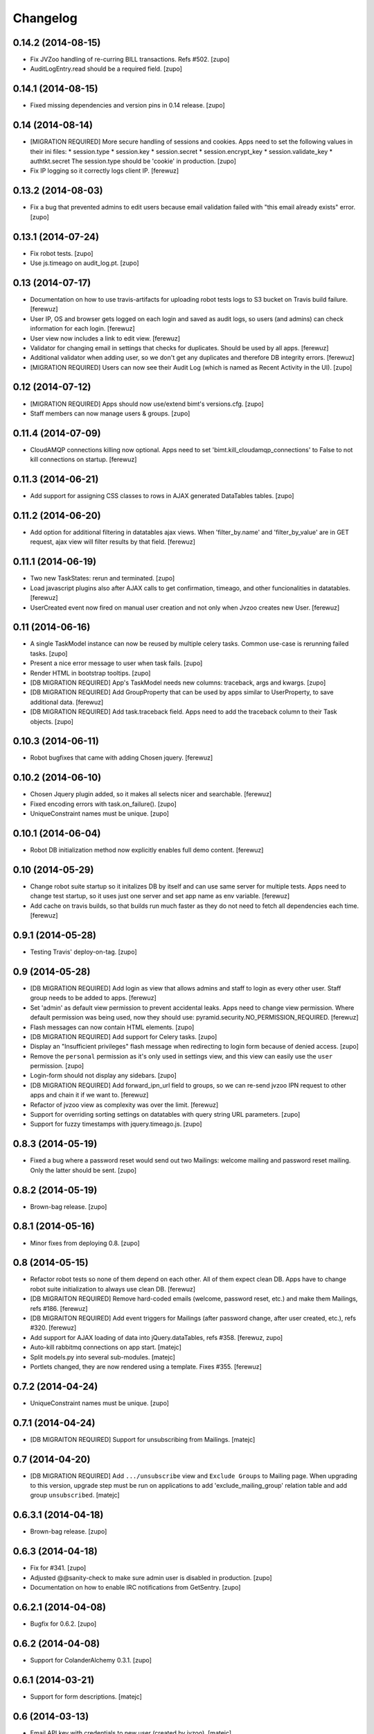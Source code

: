 Changelog
=========


0.14.2 (2014-08-15)
-------------------

- Fix JVZoo handling of re-curring BILL transactions. Refs #502.
  [zupo]

- AuditLogEntry.read should be a required field.
  [zupo]


0.14.1 (2014-08-15)
-------------------

- Fixed missing dependencies and version pins in 0.14 release.
  [zupo]


0.14 (2014-08-14)
-----------------

- [MIGRATION REQUIRED] More secure handling of sessions and cookies. Apps need
  to set the following values in their ini files:
  * session.type
  * session.key
  * session.secret
  * session.encrypt_key
  * session.validate_key
  * authtkt.secret
  The session.type should be 'cookie' in production.
  [zupo]

- Fix IP logging so it correctly logs client IP.
  [ferewuz]


0.13.2 (2014-08-03)
-------------------

- Fix a bug that prevented admins to edit users because email validation
  failed with "this email already exists" error.
  [zupo]


0.13.1 (2014-07-24)
-------------------

- Fix robot tests.
  [zupo]

- Use js.timeago on audit_log.pt.
  [zupo]


0.13 (2014-07-17)
-----------------

- Documentation on how to use travis-artifacts for uploading robot tests logs
  to S3 bucket on Travis build failure.
  [ferewuz]

- User IP, OS and browser gets logged on each login and saved as audit logs, so
  users (and admins) can check information for each login.
  [ferewuz]

- User view now includes a link to edit view.
  [ferewuz]

- Validator for changing email in settings that checks for duplicates. Should
  be used by all apps.
  [ferewuz]

- Additional validator when adding user, so we don't get any duplicates and
  therefore DB integrity errors.
  [ferewuz]

- [MIGRATION REQUIRED] Users can now see their Audit Log (which is named as
  Recent Activity in the UI).
  [zupo]


0.12 (2014-07-12)
-----------------

- [MIGRATION REQUIRED] Apps should now use/extend bimt's versions.cfg.
  [zupo]

- Staff members can now manage users & groups.
  [zupo]


0.11.4 (2014-07-09)
-------------------

- CloudAMQP connections killing now optional. Apps need to set
  'bimt.kill_cloudamqp_connections' to False to not kill connections on
  startup.
  [ferewuz]


0.11.3 (2014-06-21)
-------------------

- Add support for assigning CSS classes to rows in AJAX generated DataTables
  tables.
  [zupo]


0.11.2 (2014-06-20)
-------------------

- Add option for additional filtering in datatables ajax views. When
  'filter_by.name' and 'filter_by_value' are in GET request, ajax view will
  filter results by that field.
  [ferewuz]


0.11.1 (2014-06-19)
-------------------

- Two new TaskStates: rerun and terminated.
  [zupo]

- Load javascript plugins also after AJAX calls to get confirmation, timeago,
  and other funcionalities in datatables.
  [ferewuz]

- UserCreated event now fired on manual user creation and not only when Jvzoo
  creates new User.
  [ferewuz]


0.11 (2014-06-16)
-----------------

- A single TaskModel instance can now be reused by multiple celery tasks.
  Common use-case is rerunning failed tasks.
  [zupo]

- Present a nice error message to user when task fails.
  [zupo]

- Render HTML in bootstrap tooltips.
  [zupo]

- [DB MIGRATION REQUIRED] App's TaskModel needs new columns: traceback,
  args and kwargs.
  [zupo]

- [DB MIGRATION REQUIRED] Add GroupProperty that can be used by apps similar
  to UserProperty, to save additional data.
  [ferewuz]

- [DB MIGRATION REQUIRED] Add task.traceback field. Apps need to add the
  traceback column to their Task objects.
  [zupo]


0.10.3 (2014-06-11)
-------------------

- Robot bugfixes that came with adding Chosen jquery.
  [ferewuz]


0.10.2 (2014-06-10)
-------------------

- Chosen Jquery plugin added, so it makes all selects nicer and searchable.
  [ferewuz]

- Fixed encoding errors with task.on_failure().
  [zupo]

- UniqueConstraint names must be unique.
  [zupo]


0.10.1 (2014-06-04)
-------------------

- Robot DB initialization method now explicitly enables full demo content.
  [ferewuz]


0.10 (2014-05-29)
-----------------

- Change robot suite startup so it initalizes DB by itself and can use same
  server for multiple tests. Apps need to change test startup, so it uses just
  one server and set app name as env variable.
  [ferewuz]

- Add cache on travis builds, so that builds run much faster as they do not
  need to fetch all dependencies each time.
  [ferewuz]


0.9.1 (2014-05-28)
------------------

- Testing Travis' deploy-on-tag.
  [zupo]


0.9 (2014-05-28)
----------------

- [DB MIGRATION REQUIRED] Add login as view that allows admins and staff to
  login as every other user. Staff group needs to be added to apps.
  [ferewuz]

- Set 'admin' as default view permission to prevent accidental leaks.
  Apps need to change view permission. Where default permission was being used,
  now they should use: pyramid.security.NO_PERMISSION_REQUIRED.
  [ferewuz]

- Flash messages can now contain HTML elements.
  [zupo]

- [DB MIGRATION REQUIRED] Add support for Celery tasks.
  [zupo]

- Display an "Insufficient privileges" flash message when redirecting to
  login form because of denied access.
  [zupo]

- Remove the ``personal`` permission as it's only used in settings view, and
  this view can easily use the ``user`` permission.
  [zupo]

- Login-form should not display any sidebars.
  [zupo]

- [DB MIGRATION REQUIRED] Add forward_ipn_url field to groups, so we can
  re-send jvzoo IPN request to other apps and chain it if we want to.
  [ferewuz]

- Refactor of jvzoo view as complexity was over the limit.
  [ferewuz]

- Support for overriding sorting settings on datatables with query string
  URL parameters.
  [zupo]

- Support for fuzzy timestamps with jquery.timeago.js.
  [zupo]


0.8.3 (2014-05-19)
------------------

- Fixed a bug where a password reset would send out two Mailings: welcome
  mailing and password reset mailing. Only the latter should be sent.
  [zupo]


0.8.2 (2014-05-19)
------------------

- Brown-bag release.
  [zupo]


0.8.1 (2014-05-16)
------------------

- Minor fixes from deploying 0.8.
  [zupo]


0.8 (2014-05-15)
----------------

- Refactor robot tests so none of them depend on each other. All of
  them expect clean DB. Apps have to change robot suite initialization to
  always use clean DB.
  [ferewuz]

- [DB MIGRAITON REQUIRED] Remove hard-coded emails (welcome, password reset,
  etc.) and make them Mailings, refs #186.
  [ferewuz]

- [DB MIGRAITON REQUIRED] Add event triggers for Mailings (after password
  change, after user created, etc.), refs #320.
  [ferewuz]

- Add support for AJAX loading of data into jQuery.dataTables, refs #358.
  [ferewuz, zupo]

- Auto-kill rabbitmq connections on app start.
  [matejc]

- Split models.py into several sub-modules.
  [matejc]

- Portlets changed, they are now rendered using a template. Fixes #355.
  [ferewuz]


0.7.2 (2014-04-24)
------------------

- UniqueConstraint names must be unique.
  [zupo]


0.7.1 (2014-04-24)
------------------

- [DB MIGRAITON REQUIRED] Support for unsubscribing from Mailings.
  [matejc]


0.7 (2014-04-20)
----------------

- [DB MIGRATION REQUIRED] Add ``.../unsubscribe`` view and ``Exclude Groups``
  to Mailing page. When upgrading to this version, upgrade step must be run
  on applications to add 'exclude_mailing_group' relation table
  and add group ``unsubscribed``.
  [matejc]


0.6.3.1 (2014-04-18)
--------------------

- Brown-bag release.
  [zupo]


0.6.3 (2014-04-18)
------------------

- Fix for #341.
  [zupo]

- Adjusted @@sanity-check to make sure admin user is disabled in production.
  [zupo]

- Documentation on how to enable IRC notifications from GetSentry.
  [zupo]


0.6.2.1 (2014-04-08)
--------------------

- Bugfix for 0.6.2.
  [zupo]


0.6.2 (2014-04-08)
------------------

- Support for ColanderAlchemy 0.3.1.
  [zupo]


0.6.1 (2014-03-21)
------------------

- Support for form descriptions.
  [matejc]


0.6 (2014-03-13)
----------------

- Email API key with credentials to new user (created by jvzoo).
  [matejc]

- Fix scheduled scripts: they did not run and did not send out emails.
  [zupo]

- Provide and document using a standard template for emails.
  [zupo]

- Ship ``bootbox.js`` with this package so we can have simple confirmation
  modals for form submissions.
  [zupo]

- Hide confidential information on ``/config`` with the `secret span` approach.
  [zupo]

- Hard-coded payment reminders removed in favor of TTW mailings. Apps can now
  remove what they needed to add in 0.4.6.
  [zupo]

- Support creation of scheduled mailings via the web UI.
  [zupo]


0.5.3 (2014-03-08)
------------------

- Fix setting user's password through User Edit form. Refs #299.
  [zupo]


0.5.2 (2014-02-27)
------------------

- When editing a User with an existing UserProperty, do not re-create the
  UserProperty, but update the existing one. Fixes #277.
  [zupo]


0.5.1 (2014-02-14)
------------------

- FontAwesome icons are now bundled with this package.
  [zupo]

- Tooltips can now be displayed on any DOM element, not just spans.
  [zupo]


0.5 (2014-02-07)
----------------

- [DB MIGRATION REQUIRED] Support per-group definition of validity period and
  trial/regular. The ``bimt.jvzoo_regular_period`` and
  ``bimt.jvzoo_regular_period`` settings are now obsolete and should be removed
  from ``*.ini`` files.
  [zupo]

- The route naming policy was updated to be more consistent and clean.
  [zupo]

- [DB MIGRATION REQUIRED] Sanity check view added that checks if all users are
  correctly divided into groups and sends mail on selected address with
  results. View can be used by admins or script called externally.
  [ferewuz]

- [DB MIGRATION REQUIRED] Groups overhaul. 'users' group changed to 'enabled',
  'trial' and 'regular' groups added, jvzoo logic changed to divide users in
  different groups.
  [ferewuz]

- [DB MIGRATION REQUIRED] Last payment field added to users table, which will
  help us with payment reminders.
  [ferewuz]

0.4.6 (2014-01-08)
------------------

- Payment reminders feature. Apps need to:
  * Set ``bimt.pricing_page_url`` to pricing page to be send along with some emails.
  * Set ``bimt.payment_reminders``, currently there are 4 templates: ``first``, ``second``, ``third`` and final ``fourth``. Example: ``{"first": {"months": 1, "days": 3}, "second": {"months": 0, "days": 17}}``
  * Add a daily scheduled task to run the ``reminder_emails`` script.

- Allow forms based on FormView to hide the sidebar.
  [zupo]

- Add JS support for showing passwords on a click.
  [zupo]

- Fix to robot test resources
  [ferewuz]


0.4.5 (2014-01-02)
------------------

- Better support for ColanderAlchemy schemas in FormView.
  [zupo]

- Fix login URL in password reset email.
  [zupo]


0.4.4 (2013-12-31)
------------------

- Provide a base ``FormView`` class that apps can reuse to build form views.
  [zupo]

- Support for masked input fields.
  [zupo]

- Added valid_to field to user edit and add forms.
  [ferewuz]


0.4.3 (2013-12-23)
------------------

- Provide ${APP_NAME}, ${APP_TITLE} and ${APP_DOMAIN} global variables in robot
  tests we can have better tests.
  [zupo]


0.4.2 (2013-12-23)
------------------

- Fix for emails path in robot tests.
  [zupo]


0.4.1 (2013-12-22)
------------------

- This package now provides base resources for robot-framework tests in apps,
  along with robot-framework tests for login/logout/password-reset.
  [zupo]


0.4 (2013-12-20)
----------------

- Added lots of documentation. Read it!.
  [zupo]

- Sphinx docs are now auto-uploaded to docs.niteoweb.com on every successful
  Travis build.
  [zupo]

- [DB MIGRATION REQUIRED] Add the Portlets feature, available on ``/portlets``.
  [matejc]

- Util methods that are used in multiple applications added
  [ferewuz]

- Test coverage now at 100%, all the missing tests were added.
  [ferewuz]

- Support for nice searchable/sortable tables with jQuery.DataTables.
  [zupo]

- Add tests for views that didn't have them, tests for AuditLogEvent,
  small fix to user edit form.
  [ferewuz]

- [DB MIGRATION REQUIRED] We always store emails in lower-case.
  [zupo]


0.3.2 (2013-12-13)
------------------

- Libraries (such as pyramid_bimt) need to include compiled resources.
  [zupo]


0.3.1 (2013-12-13)
------------------

- Redirect user to value of settings entry named
  'bimt.disabled_user_redirect_path'. The value is path, ex: /settings
  [matejc]

- Added a non-admin user to 'add_default_content' for testing env.
  [matejc]

- Move flash messages back to the content area.
  [zupo]

- Various fixes for Fanstatic integration.
  [zupo]


0.3 (2013-12-12)
----------------

- Handle all static resources with Fanstatic. Overhaul of templates and
  CSS/JS files.
  [zupo]

- Redirect to user view after edit user.
  [matejc]

- Expired_subscriptions script now writes an AuditLog entry when disabling a
  user.
  [zupo]

- Allow views to hide the sidebar by setting the
  ``request.layout_manager.layout.hide_sidebar`` value to ``True``.
  [zupo]

- Fix for exceptions in verify password function, returns False on Exception.
  [matejc]


0.2.3 (2013-12-06)
------------------

- Overhaul of setting entries check, split them as default and production.
  [matejc]

- Config view at route /config where there is read only information about
  Pyramid setttings and environment variables.
  [matejc]

- Minor tweaks to welcome email.
  [zupo]

- Print to logger.info() on milestones in the JVZoo POST handling process.
  [zupo]


0.2.2 (2013-12-05)
------------------

- Additional fixes & tests for JVZoo integration.
  [zupo]

- Send more data to sentry using logger.exception().
  [zupo]


0.2.1 (2013-12-05)
------------------

- The jvzoo view was missing a renderer.
  [zupo]

- Fix "hash could not be identified" error.
  [zupo]


0.2 (2013-12-04)
----------------

- Integration with JVZoo Instant Payment Notification service. Apps need to:
  * Perform DB migration.
  * Set ``bimt.jvzoo_trial_period``, ``bimt.jvzoo_regular_period`` and
  ``bimt.jvzoo_secret_key`` settings.
  * Add a daily scheduled task to run the ``expire_subscriptions`` script.

- Rename ``IUserSignedUp`` to ``IUserCreated`` since users are created by the
  system, they do no sign up on themselves.
  [zupo]

- Remove ``IUserDeleted`` event, since we do not yet support deleting users.
  [zupo]

- Rewrite get methods in models classes to all be named in a consistent way:
  by_id(), by_email(), etc.
  [zupo]


0.1.9.1 (2013-12-03)
--------------------

- Fix raise-error/js.
  [zupo]


0.1.9 (2013-12-03)
------------------

- Support for integration with GetSentry. Apps need to provide the following:
   * include pyramid_raven in production.ini
   * configure sentry logger in production.ini
   * pass over SENTRY_DNS in Procfile



0.1.8 (2013-12-02)
------------------

- Moved ``/audit_log`` URL to ``/audit-log``.
  [zupo]

- Split ``views.py`` into ``views/`` sub-package.
  [zupo]

- Required options are ``mail.default_sender``, ``bimt.app_name``,
  ``bimt.app_title`` or application will fail at start. For example look
  at the ``development.ini``.
  [matejc]

- Add and edit user form, for now only email, full name and groups. All
  features are located in ``\users`` path. View/edit user options are in
  Options column for each member.
  [matejc]



0.1.7 (2013-11-27)
------------------

- Add fullname to /users and /user view.
  [matejc]

- Add bimt.piwik_site_id to default_layout.pt, trigger it by
  setting for example: `bimt.piwik_site_id = 102` to .ini file.
  [matejc]


0.1.6 (2013-11-10)
------------------

- Set correct unique constraint for ``key`` in ``UserProperty``.
  [zupo]

- More fixes to reset password email template.
  [zupo]


0.1.5 (2013-11-10)
------------------

- Fix reset password email template.
  [zupo]


0.1.4 (2013-11-10)
------------------

- Ignore ``tests/`` subpackage when doing Venusian scan.
  [zupo]


0.1.3 (2013-11-10)
------------------

- Added missing files to git.
  [zupo]


0.1.2 (2013-11-10)
------------------

- Added redirect from /users/ to /users.
  [zupo]

- Fixed regressions when refactoring UserSettings -> UserProperty.
  [zupo]


0.1.1 (2013-11-10)
------------------

- Added the 'default return value' feature to get_property().
  [zupo]

- Refactored UserSettings -> UserProperty.
  [zupo]

- Added generate() method for generating random strings to ``security.py`` so
  apps can reuse it.
  [zupo]

- Enabled developers to work on pyramid_bimt individually and not
  necessarily inside the scope of some other app.
  [zupo]

- Made ``pyramid_bimt`` provide default ``pyramid_layout`` layout. Apps can
  then use this default one or roll their own.
  [zupo]

- Added a basic password reset feature.
  [zupo]


0.1 (2013-11-08)
----------------

- Initial release.
  [offline, zupo]
